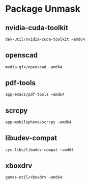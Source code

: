 * Package Unmask
** nvidia-cuda-toolkit
#+BEGIN_SRC bash :tangle /sudo::/etc/portage/package.accept_keywords/nvidia-cuda-toolkit
dev-util/nvidia-cuda-toolkit ~amd64
#+END_SRC

** openscad
#+BEGIN_SRC bash :tangle /sudo::/etc/portage/package.accept_keywords/openscad
media-gfx/openscad ~amd64
#+END_SRC

** pdf-tools
#+BEGIN_SRC bash :tangle /sudo::/etc/portage/package.accept_keywords/pdf-tools
app-emacs/pdf-tools ~amd64
#+END_SRC

** scrcpy
#+BEGIN_SRC bash :tangle /sudo::/etc/portage/package.accept_keywords/scrcpy
app-mobilephone/scrcpy ~amd64
#+END_SRC

** libudev-compat
#+BEGIN_SRC bash :tangle /sudo::/etc/portage/package.accept_keywords/libudev-compat
sys-libs/libudev-compat ~amd64
#+END_SRC

** xboxdrv
#+BEGIN_SRC bash :tangle /sudo::/etc/portage/package.accept_keywords/xboxdrv
games-util/xboxdrv ~amd64
#+END_SRC
